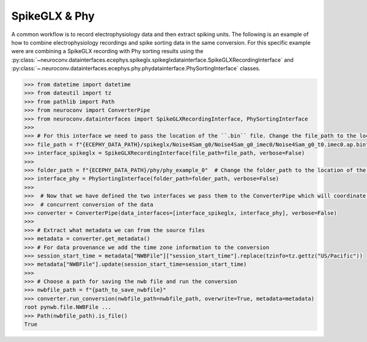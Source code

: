SpikeGLX & Phy
--------------

A common workflow is to record electrophysiology data and then extract spiking units. The following is an example of
how to combine electrophysiology recordings and spike sorting data in the same conversion. For this specific example
were are combining a SpikeGLX recording with Phy sorting results using the
:py:class:`~neuroconv.datainterfaces.ecephys.spikeglx.spikeglxdatainterface.SpikeGLXRecordingInterface` and
:py:class:`~.neuroconv.datainterfaces.ecephys.phy.phydatainterface.PhySortingInterface` classes.

.. code-block:: python

    >>> from datetime import datetime
    >>> from dateutil import tz
    >>> from pathlib import Path
    >>> from neuroconv import ConverterPipe
    >>> from neuroconv.datainterfaces import SpikeGLXRecordingInterface, PhySortingInterface
    >>>
    >>> # For this interface we need to pass the location of the ``.bin`` file. Change the file_path to the location in your system
    >>> file_path = f"{ECEPHY_DATA_PATH}/spikeglx/Noise4Sam_g0/Noise4Sam_g0_imec0/Noise4Sam_g0_t0.imec0.ap.bin"
    >>> interface_spikeglx = SpikeGLXRecordingInterface(file_path=file_path, verbose=False)
    >>>
    >>> folder_path = f"{ECEPHY_DATA_PATH}/phy/phy_example_0"  # Change the folder_path to the location of the data in your system
    >>> interface_phy = PhySortingInterface(folder_path=folder_path, verbose=False)
    >>>
    >>>  # Now that we have defined the two interfaces we pass them to the ConverterPipe which will coordinate the
    >>>  # concurrent conversion of the data
    >>> converter = ConverterPipe(data_interfaces=[interface_spikeglx, interface_phy], verbose=False)
    >>>
    >>> # Extract what metadata we can from the source files
    >>> metadata = converter.get_metadata()
    >>> # For data provenance we add the time zone information to the conversion
    >>> session_start_time = metadata["NWBFile"]["session_start_time"].replace(tzinfo=tz.gettz("US/Pacific"))
    >>> metadata["NWBFile"].update(session_start_time=session_start_time)
    >>>
    >>> # Choose a path for saving the nwb file and run the conversion
    >>> nwbfile_path = f"{path_to_save_nwbfile}"
    >>> converter.run_conversion(nwbfile_path=nwbfile_path, overwrite=True, metadata=metadata)
    root pynwb.file.NWBFile ...
    >>> Path(nwbfile_path).is_file()
    True
